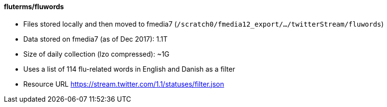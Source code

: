 ==== fluterms/fluwords

* Files stored locally and then moved to fmedia7 (`/scratch0/fmedia12_export/.../twitterStream/fluwords`)
* Data stored on fmedia7 (as of Dec 2017): 1.1T
* Size of daily collection (lzo compressed): ~1G
* Uses a list of 114 flu-related words in English and Danish as a filter
* Resource URL https://stream.twitter.com/1.1/statuses/filter.json

++++
<script src="https://gist.github.com/david-guzman/522aa123de5cf52618fb0fa0a95f3659.js"></script>
++++